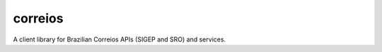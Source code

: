 correios
========

.. image:: https://img.shields.io/pypi/v/correios.svg
    :target: https://pypi.python.org/pypi/correios
    :alt: Latest PyPI version

.. image:: https://travis-ci.org/olist/correios.png
   :target: https://travis-ci.org/olist/correios
   :alt: Latest Travis CI build status

.. image:: https://coveralls.io/repos/github/olist/correios/badge.svg?branch=master
   :target: https://coveralls.io/github/olist/correios?branch=master
   :alt: Latest Coveralls coverage status

A client library for Brazilian Correios APIs (SIGEP and SRO) and services.
